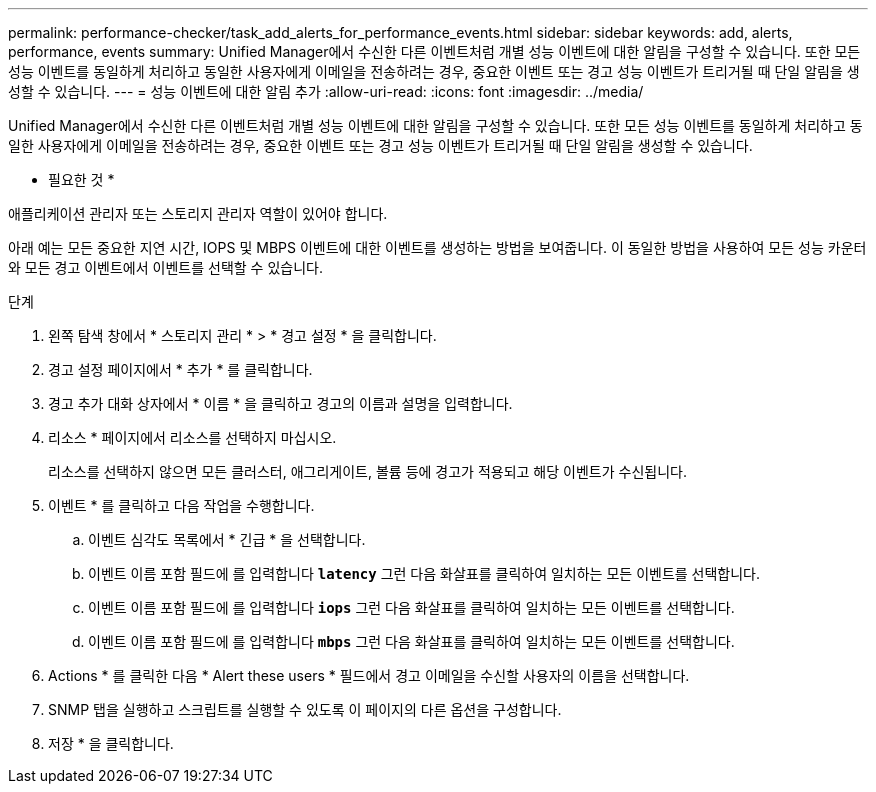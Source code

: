---
permalink: performance-checker/task_add_alerts_for_performance_events.html 
sidebar: sidebar 
keywords: add, alerts, performance, events 
summary: Unified Manager에서 수신한 다른 이벤트처럼 개별 성능 이벤트에 대한 알림을 구성할 수 있습니다. 또한 모든 성능 이벤트를 동일하게 처리하고 동일한 사용자에게 이메일을 전송하려는 경우, 중요한 이벤트 또는 경고 성능 이벤트가 트리거될 때 단일 알림을 생성할 수 있습니다. 
---
= 성능 이벤트에 대한 알림 추가
:allow-uri-read: 
:icons: font
:imagesdir: ../media/


[role="lead"]
Unified Manager에서 수신한 다른 이벤트처럼 개별 성능 이벤트에 대한 알림을 구성할 수 있습니다. 또한 모든 성능 이벤트를 동일하게 처리하고 동일한 사용자에게 이메일을 전송하려는 경우, 중요한 이벤트 또는 경고 성능 이벤트가 트리거될 때 단일 알림을 생성할 수 있습니다.

* 필요한 것 *

애플리케이션 관리자 또는 스토리지 관리자 역할이 있어야 합니다.

아래 예는 모든 중요한 지연 시간, IOPS 및 MBPS 이벤트에 대한 이벤트를 생성하는 방법을 보여줍니다. 이 동일한 방법을 사용하여 모든 성능 카운터와 모든 경고 이벤트에서 이벤트를 선택할 수 있습니다.

.단계
. 왼쪽 탐색 창에서 * 스토리지 관리 * > * 경고 설정 * 을 클릭합니다.
. 경고 설정 페이지에서 * 추가 * 를 클릭합니다.
. 경고 추가 대화 상자에서 * 이름 * 을 클릭하고 경고의 이름과 설명을 입력합니다.
. 리소스 * 페이지에서 리소스를 선택하지 마십시오.
+
리소스를 선택하지 않으면 모든 클러스터, 애그리게이트, 볼륨 등에 경고가 적용되고 해당 이벤트가 수신됩니다.

. 이벤트 * 를 클릭하고 다음 작업을 수행합니다.
+
.. 이벤트 심각도 목록에서 * 긴급 * 을 선택합니다.
.. 이벤트 이름 포함 필드에 를 입력합니다 `*latency*` 그런 다음 화살표를 클릭하여 일치하는 모든 이벤트를 선택합니다.
.. 이벤트 이름 포함 필드에 를 입력합니다 `*iops*` 그런 다음 화살표를 클릭하여 일치하는 모든 이벤트를 선택합니다.
.. 이벤트 이름 포함 필드에 를 입력합니다 `*mbps*` 그런 다음 화살표를 클릭하여 일치하는 모든 이벤트를 선택합니다.


. Actions * 를 클릭한 다음 * Alert these users * 필드에서 경고 이메일을 수신할 사용자의 이름을 선택합니다.
. SNMP 탭을 실행하고 스크립트를 실행할 수 있도록 이 페이지의 다른 옵션을 구성합니다.
. 저장 * 을 클릭합니다.

